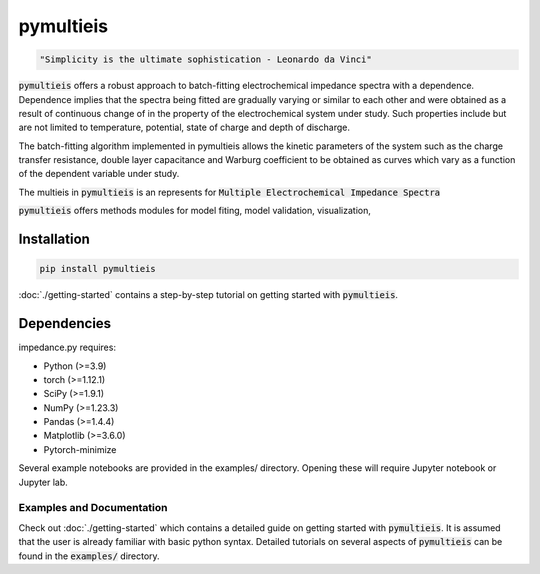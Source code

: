 pymultieis
=============
.. code-block:: bash

   "Simplicity is the ultimate sophistication - Leonardo da Vinci"

:code:`pymultieis` offers a robust approach to batch-fitting electrochemical impedance spectra with a dependence.
Dependence implies that the spectra being fitted are gradually varying or similar to each other
and were obtained as a result of continuous change of in the property of the electrochemical system under study.
Such properties include but are not limited to temperature, potential, state of charge and depth of discharge.

The batch-fitting algorithm implemented in pymultieis allows the kinetic parameters of the system
such as the charge transfer resistance, double layer capacitance and Warburg coefficient to be obtained
as curves which vary as a function of the dependent variable under study.

The multieis in :code:`pymultieis` is an represents for :code:`Multiple Electrochemical Impedance Spectra`

:code:`pymultieis` offers methods modules for model fiting, model validation, visualization,


Installation
*************
.. code-block:: bash

   pip install pymultieis

:doc:`./getting-started` contains a step-by-step tutorial
on getting started with :code:`pymultieis`.

Dependencies
**************

impedance.py requires:

-   Python (>=3.9)
-   torch (>=1.12.1)
-   SciPy (>=1.9.1)
-   NumPy (>=1.23.3)
-   Pandas (>=1.4.4)
-   Matplotlib (>=3.6.0)
-   Pytorch-minimize


Several example notebooks are provided in the examples/ directory.
Opening these will require Jupyter notebook or Jupyter lab.

Examples and Documentation
---------------------------

Check out :doc:`./getting-started` which contains a detailed guide on getting started with :code:`pymultieis`.
It is assumed that the user is already familiar with basic python syntax.
Detailed tutorials on several aspects of :code:`pymultieis` can be found in the :code:`examples/` directory.

